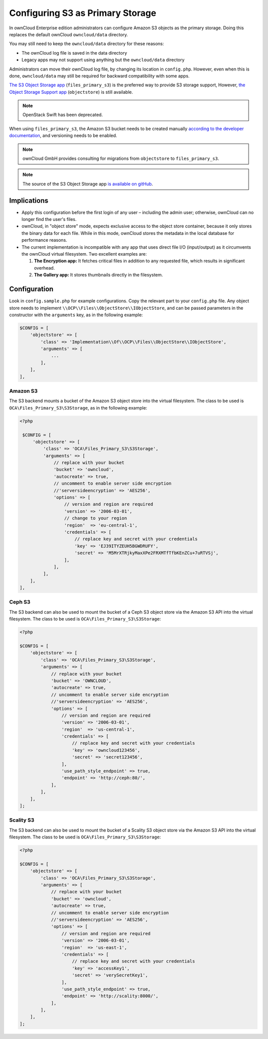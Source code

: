 =================================
Configuring S3 as Primary Storage
=================================

In ownCloud Enterprise edition administrators can configure Amazon S3 objects as the primary storage.
Doing this replaces the default ownCloud ``owncloud/data`` directory.

You may still need to keep the ``owncloud/data`` directory for these reasons:

* The ownCloud log file is saved in the data directory
* Legacy apps may not support using anything but the ``owncloud/data`` directory

Administrators can move their ownCloud log file, by changing its location in ``config.php``.
However, even when this is done, ``owncloud/data`` may still be required for backward compatibility with some apps.


`The S3 Object Storage app`_ (``files_primary_s3``) is the preferred way to provide S3 storage support,
However, `the Object Storage Support app`_ (``objectstore``) is still available.

.. note:: OpenStack Swift has been deprecated.

When using ``files_primary_s3``, the Amazon S3 bucket needs to be created manually `according to the developer documentation`_, and versioning needs to be enabled.

.. note:: ownCloud GmbH provides consulting for migrations from ``objectstore`` to ``files_primary_s3``.

.. note:: The source of the S3 Object Storage app `is available on gitHub`_.

Implications
------------

- Apply this configuration before the first login of any user – including the admin user; otherwise, ownCloud can no longer find the user's files.

- ownCloud, in "object store" mode, expects exclusive access to the object store container, because it only stores the binary data for each file. While in this mode, ownCloud stores the metadata in the local database for performance reasons.

- The current implementation is incompatible with any app that uses direct file I/O (input/output) as it circumvents the ownCloud virtual filesystem. Two excellent examples are:

  #. **The Encryption app:** It fetches critical files in addition to any requested file, which results in significant overhead.
  #. **The Gallery app:** It stores thumbnails directly in the filesystem.

Configuration
-------------

Look in ``config.sample.php`` for example configurations.
Copy the relevant part to your ``config.php`` file.
Any object store needs to implement ``\\OCP\\Files\\ObjectStore\\IObjectStore``, and can be passed parameters in the constructor with the ``arguments`` key, as in the following example:

.. code-block:: php

    $CONFIG = [
        'objectstore' => [
            'class' => 'Implementation\\Of\\OCP\\Files\\ObjectStore\\IObjectStore',
            'arguments' => [
                ...
            ],
        ],
    ],

Amazon S3
~~~~~~~~~

The S3 backend mounts a bucket of the Amazon S3 object store into the virtual filesystem.
The class to be used is ``OCA\Files_Primary_S3\S3Storage``, as in the following example:

.. code-block:: php

   <?php

    $CONFIG = [
        'objectstore' => [
            'class' => 'OCA\Files_Primary_S3\S3Storage',
            'arguments' => [
                // replace with your bucket
                'bucket' => 'owncloud',
                'autocreate' => true,
                // uncomment to enable server side encryption
                //'serversideencryption' => 'AES256',
                'options' => [
                    // version and region are required
                    'version' => '2006-03-01',
                    // change to your region
                    'region'  => 'eu-central-1',
                    'credentials' => [
                        // replace key and secret with your credentials
                        'key' => 'EJ39ITYZEUH5BGWDRUFY',
                        'secret' => 'M5MrXTRjkyMaxXPe2FRXMTfTfbKEnZCu+7uRTVSj',
                    ],
                ],
            ],
       ],
   ],


Ceph S3
~~~~~~~

The S3 backend can also be used to mount the bucket of a Ceph S3 object store via the Amazon S3 API into the virtual filesystem.
The class to be used is ``OCA\Files_Primary_S3\S3Storage``:

.. code-block:: php

    <?php

    $CONFIG = [
        'objectstore' => [
            'class' => 'OCA\Files_Primary_S3\S3Storage',
            'arguments' => [
                // replace with your bucket
                'bucket' => 'OWNCLOUD',
                'autocreate' => true,
                // uncomment to enable server side encryption
                //'serversideencryption' => 'AES256',
                'options' => [
                    // version and region are required
                    'version' => '2006-03-01',
                    'region'  => 'us-central-1',
                    'credentials' => [
                        // replace key and secret with your credentials
                        'key' => 'owncloud123456',
                        'secret' => 'secret123456',
                    ],
                    'use_path_style_endpoint' => true,
                    'endpoint' => 'http://ceph:80/',
                ],
            ],
        ],
    ];

Scality S3
~~~~~~~~~~

The S3 backend can also be used to mount the bucket of a Scality S3 object store via the Amazon S3 API into the virtual filesystem.
The class to be used is ``OCA\Files_Primary_S3\S3Storage``:

.. code-block:: php

    <?php

    $CONFIG = [
        'objectstore' => [
            'class' => 'OCA\Files_Primary_S3\S3Storage',
            'arguments' => [
                // replace with your bucket
                'bucket' => 'owncloud',
                'autocreate' => true,
                // uncomment to enable server side encryption
                //'serversideencryption' => 'AES256',
                'options' => [
                    // version and region are required
                    'version' => '2006-03-01',
                    'region'  => 'us-east-1',
                    'credentials' => [
                        // replace key and secret with your credentials
                        'key' => 'accessKey1',
                        'secret' => 'verySecretKey1',
                    ],
                    'use_path_style_endpoint' => true,
                    'endpoint' => 'http://scality:8000/',
                ],
            ],
        ],
    ];

.. Links

.. _the S3 Object Storage app: https://marketplace.owncloud.com/apps/files_primary_s3
.. _is available on GitHub: https://github.com/owncloud/files_primary_s3
.. _The Object Storage Support app: https://marketplace.owncloud.com/apps/objectstore
.. _according to the developer documentation: https://docs.aws.amazon.com/AmazonS3/latest/gsg/CreatingABucket.html
